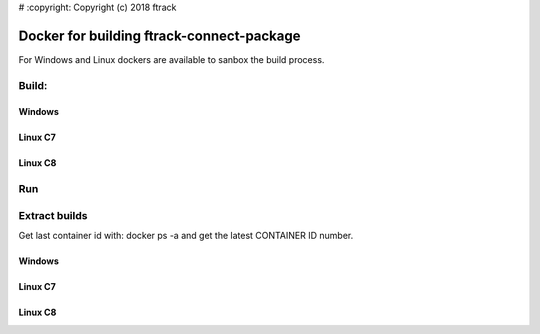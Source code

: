 # :copyright: Copyright (c) 2018 ftrack

Docker for building ftrack-connect-package
==========================================

For Windows and Linux dockers are available to sanbox the build process.

Build:
------

Windows
.......

.. code::cmd

   docker build -t ftrack/connect-package:win10 -f Win10-Dockerfile .


Linux C7
........

.. code::bash

    docker build -t ftrack/connect-package:c7 -f C7-Dockerfile .


Linux C8
........

.. code::bash

    docker build -t ftrack/connect-package:c8 -f C8-Dockerfile .


Run 
---

.. code::bash

    docker run ftrack/connect-package:<TAG>


Extract builds
--------------

Get last container id with: docker ps -a
and get the latest CONTAINER ID number.


Windows
.......

.. code::bash

    docker cp <container-id>:/usr/src/app/ftrack-connect-package/dist/ftrack-connect-package-2.0-amd64.msi


Linux C7
........

.. code::bash
    
    docker cp <container-id>:/usr/src/app/ftrack-connect-package/build/ftrack-connect-2-C7.tar.gz .


Linux C8
........

.. code::bash

    docker cp <container-id>:/usr/src/app/ftrack-connect-package/build/ftrack-connect-2-C8.tar.gz .
